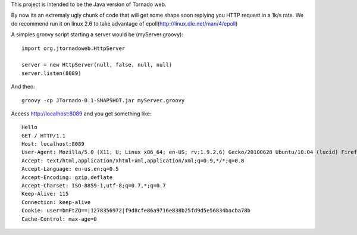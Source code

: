 This project is intended to be the Java version of Tornado web.

By now its an extremaly ugly chunk of code that will get some shape soon replying you HTTP request in a 1k/s rate.
We do recommend run it on linux 2.6 to take advantage of epoll(http://linux.die.net/man/4/epoll)


A simples groovy script starting a server would be (myServer.groovy):
::
    import org.jtornadoweb.HttpServer

    server = new HttpServer(null, false, null, null)
    server.listen(8089)

And then:
::
    groovy -cp JTornado-0.1-SNAPSHOT.jar myServer.groovy 

Access http://localhost:8089 and you get something like:
::
    Hello
    GET / HTTP/1.1
    Host: localhost:8089
    User-Agent: Mozilla/5.0 (X11; U; Linux x86_64; en-US; rv:1.9.2.6) Gecko/20100628 Ubuntu/10.04 (lucid) Firefox/3.6.6
    Accept: text/html,application/xhtml+xml,application/xml;q=0.9,*/*;q=0.8
    Accept-Language: en-us,en;q=0.5
    Accept-Encoding: gzip,deflate
    Accept-Charset: ISO-8859-1,utf-8;q=0.7,*;q=0.7
    Keep-Alive: 115
    Connection: keep-alive
    Cookie: user=bmFtZQ==|1278356972|f9d8cfe86a9716e838b25fd9d5e56834bacba78b
    Cache-Control: max-age=0

